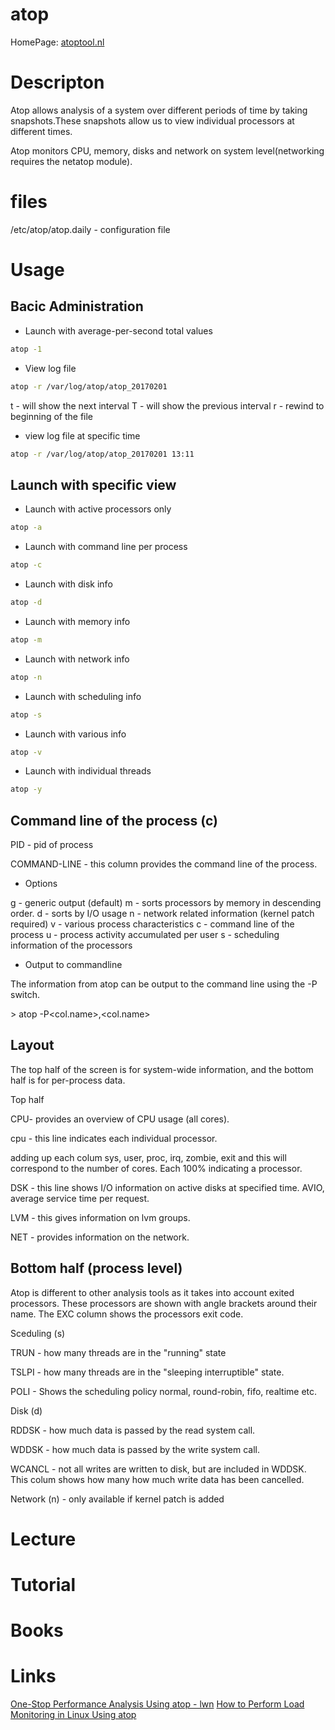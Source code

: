 #+TAGS: system analysis monitoring atop


* atop
HomePage: [[http://www.atoptool.nl/][atoptool.nl]]

* Descripton
Atop allows analysis of a system over different periods of time by taking snapshots.These snapshots allow us to view individual processors at different times.

Atop monitors CPU, memory, disks and network on system level(networking requires the netatop module).

* files
/etc/atop/atop.daily - configuration file

* Usage
** Bacic Administration
- Launch with average-per-second total values
#+BEGIN_SRC sh
atop -1
#+END_SRC

- View log file
#+BEGIN_SRC sh
atop -r /var/log/atop/atop_20170201
#+END_SRC
t - will show the next interval
T - will show the previous interval
r - rewind to beginning of the file

- view log file at specific time
#+BEGIN_SRC sh
atop -r /var/log/atop/atop_20170201 13:11
#+END_SRC
** Launch with specific view
- Launch with active processors only
#+BEGIN_SRC sh
atop -a
#+END_SRC

- Launch with command line per process
#+BEGIN_SRC sh
atop -c
#+END_SRC

- Launch with disk info
#+BEGIN_SRC sh
atop -d
#+END_SRC

- Launch with memory info
#+BEGIN_SRC sh
atop -m
#+END_SRC

- Launch with network info
#+BEGIN_SRC sh
atop -n
#+END_SRC

- Launch with scheduling info
#+BEGIN_SRC sh
atop -s
#+END_SRC

- Launch with various info
#+BEGIN_SRC sh
atop -v
#+END_SRC

- Launch with individual threads
#+BEGIN_SRC sh
atop -y
#+END_SRC
** Command line of the process (c)

PID - pid of process

COMMAND-LINE - this column provides the command line of the process.

+ Options
g - generic output (default)
m - sorts processors by memory in descending order.
d - sorts by I/O usage
n - network related information (kernel patch required)
v - various process characteristics
c - command line of the process
u - process activity accumulated per user
s - scheduling information of the processors
+ Output to commandline

The information from atop can be output to the command line using the -P
switch.

> atop -P<col.name>,<col.name>

** Layout

The top half of the screen is for system-wide information, and the
bottom half is for per-process data.

Top half

CPU- provides an overview of CPU usage (all cores).  

cpu - this line indicates each individual processor.

adding up each colum sys, user, proc, irq, zombie, exit and this will
correspond to the number of cores. Each 100% indicating a processor.

DSK - this line shows I/O information on active disks at specified time.
AVIO, average service time per request.

LVM - this gives information on lvm groups.

NET - provides information on the network.  

** Bottom half (process level)

Atop is different to other analysis tools as it takes into account
exited processors. These processors are shown with angle brackets around
their name. The EXC column shows the processors exit code.

Sceduling (s) 

TRUN - how many threads are in the "running" state

TSLPI - how many threads are in the "sleeping interruptible" state.

POLI - Shows the scheduling policy normal, round-robin, fifo, realtime
etc.

Disk (d)

RDDSK - how much data is passed by the read system call.

WDDSK - how much data is passed by the write system call.

WCANCL - not all writes are written to disk, but are included in WDDSK.
This colum shows how many how much write data has been cancelled.

Network (n) - only available if kernel patch is added

* Lecture
* Tutorial
* Books
* Links
[[https://lwn.net/Articles/387202/][One-Stop Performance Analysis Using atop - lwn]]
[[https://www.maketecheasier.com/load-monitoring-linux-atop/][How to Perform Load Monitoring in Linux Using atop]]
